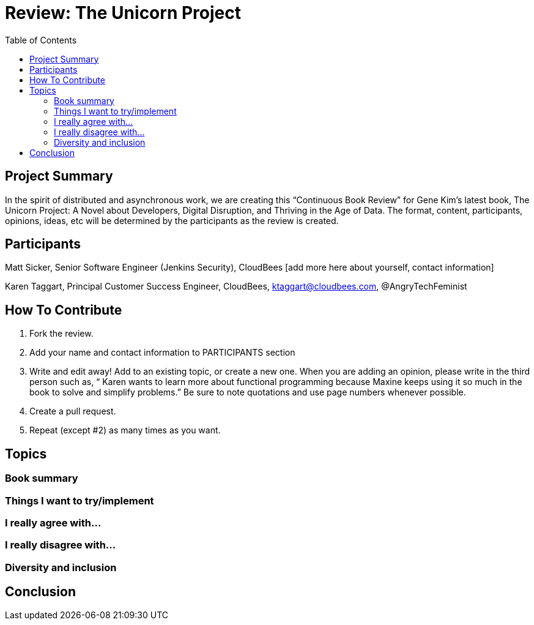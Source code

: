 = Review: The Unicorn Project
:toc:

== Project Summary

In the spirit of distributed and asynchronous work, we are creating this “Continuous Book Review” for Gene Kim’s latest book, The Unicorn Project: A Novel about Developers, Digital Disruption, and Thriving in the Age of Data. The format, content, participants, opinions, ideas, etc will be determined by the participants as the review is created.

== Participants

Matt Sicker, Senior Software Engineer (Jenkins Security), CloudBees [add more here about yourself, contact information]

Karen Taggart, Principal Customer Success Engineer, CloudBees, ktaggart@cloudbees.com, @AngryTechFeminist

== How To Contribute

1. Fork the review.
2. Add your name and contact information to PARTICIPANTS section
3. Write and edit away! Add to an existing topic, or create a new one. When you are adding an opinion, please write in the third person such as, “ Karen wants to learn more about functional programming because Maxine keeps using it so much in the book to solve and simplify problems.” Be sure to note quotations and use page numbers whenever possible. 
4. Create a pull request.
5. Repeat (except #2) as many times as you want.

== Topics

=== Book summary

=== Things I want to try/implement 

=== I really agree with…

=== I really disagree with…

=== Diversity and inclusion

== Conclusion
